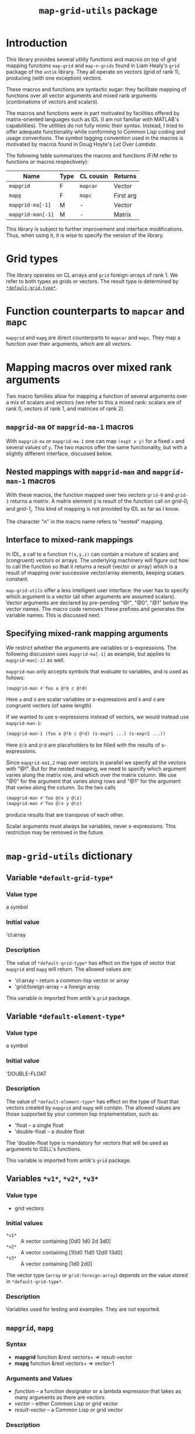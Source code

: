 #+title: ~map-grid-utils~ package

* Introduction

  This library provides several utility functions and macros on top of
  grid mapping functions ~map-grid~ and ~map-n-grids~ found in Liam
  Healy's ~grid~ package of the ~antik~ library.  They all operate on
  vectors (grid of rank 1), producing (with one exception) vectors.

  These macros and functions are syntactic sugar: they facilitate
  mapping of functions over all vector arguments and mixed rank
  arguments (combinations of vectors and scalars).

  The macros and functions were in part motivated by facilities
  offered by matrix-oriented languages such as IDL (I am not familiar
  with MATLAB's capabilities).  The utilities do not fully mimic their
  syntax.  Instead, I tried to offer adequate functionality while
  conforming to Common Lisp coding and usage conventions.  The symbol
  tagging convention used in the macros is motivated by macros found
  in Doug Hoyte's [[letoverlambda.com][Let Over Lambda]].

  The following table summarizes the macros and functions (F/M refer
  to functions or macros respectively):

  | Name               | Type | CL cousin | Returns   |
  |--------------------+------+-----------+-----------+
  | ~mapgrid~          | F    | ~mapcar~  | Vector    |
  | ~mapg~             | F    | ~mapc~    | First arg |
  | ~mapgrid-ma[-1]~   | M    | -         | Vector    |
  | ~mapgrid-man[-1]~  | M    | -         | Matrix    |

  This library is subject to further improvement and interface
  modifications.  Thus, when using it, it is wise to specify the
  version of the library.
  
* Grid types

  The library operates on CL arrays and ~grid~ foreign-arrays of
  rank 1.  We refer to both types as grids or vectors.  The result
  type is determined by [[id:4fe2plm0etf0][~*default-grid-type*~]].

* Function counterparts to ~mapcar~ and ~mapc~

  ~mapgrid~ and ~mapg~ are direct counterparts to ~mapcar~ and ~mapc~.
  They map a function over their arguments, which are all vectors.

  
* Mapping macros over mixed rank arguments

  Two macro families allow for mapping a function of several arguments
  over a mix of scalars and vectors (we refer to this a mixed rank:
  scalars are of rank 0, vectors of rank 1, and matrices of rank 2).

** ~mapgrid-ma~ or ~mapgrid-ma-1~ macros

   With ~mapgrid-ma~ or ~mapgrid-ma-1~ one can map ~(expt x y)~ for a
   fixed ~x~ and several values of ~y~.  The two macros offer the same
   functionality, but with a slightly different interface, discussed
   below.

** Nested mappings with ~mapgrid-man~ and ~mapgrid-man-1~ macros

   With these macros, the function mapped over two /vectors/ ~grid-0~
   and ~grid-1~ returns a /matrix/.  A matrix element /ij/ is result
   of the function call on /grid-0_i/ and /grid-1_j/.  This kind of
   mapping is not provided by IDL as far as I know.

   The character "n" in the macro name refers to "nested" mapping.

** Interface to mixed-rank mappings

   In IDL, a call to a function ~f(x,y,z)~ can contain a mixture of
   scalars and (congruent) vectors or arrays.  The underlying
   machinery will figure out how to call the function so that it
   returns a result (vector or array) which is a result of mapping
   over successive vector/array elements, keeping scalars constant.

   ~map-grid-utils~ offer a less intelligent user interface: the user
   has to specify which argument is a vector (all other arguments are
   assumed scalars).  Vector arguments are declared by pre-pending "@!",
   "@0", "@1" before the vector names.  The macro code removes these
   prefixes and generates the variable names.  This is discussed next.

** Specifying mixed-rank mapping arguments

   We restrict whether the arguments are variables or s-expressions.
   The following discussion uses ~mapgrid-ma[-1]~ as example, but
   applies to ~mapgrid-man[-1]~ as well.

   ~mapgrid-man~ only accepts symbols that evaluate to variables, and
   is used as follows:
   #+BEGIN_SRC lisp
	(mapgrid-man #'foo a @!b c @!d)
   #+END_SRC
   Here ~a~ and ~d~ are scalar variables or s-expressions and ~b~ and
   ~d~ are congruent vectors (of same length)

   If we wanted to use s-expressions instead of vectors, we would
   instead use ~mapgrid-man-1~:
   #+BEGIN_SRC lisp
     (mapgrid-man-1 (foo a @!b c @!d) (s-expr1 ...) (s-expr2 ...))
   #+END_SRC
   Here ~@!b~ and ~@!d~ are placeholders to be filled with the results
   of s-expressions.

   Since ~mapgrid-ma1,2~ map over vectors in parallel we specify all the
   vectors with "@!".  But for the nested mapping, we need to specify
   which argument varies along the matrix row, and which over the matrix
   column.  We use "@0" for the argument that varies along rows and
   "@1" for the argument that varies along the column.  So the two
   calls
   #+BEGIN_SRC lisp
	(mapgrid-man #'foo @0x y @1z)
	(mapgrid-man #'foo @1x y @0z)
   #+END_SRC
   produce results that are transpose of each other.

   
   Scalar arguments must always be variables, never s-expressions.
   This restriction may be removed in the future.
   

   
* ~map-grid-utils~ dictionary

** Variable ~*default-grid-type*~
   :PROPERTIES:
   :ID:       4fe2plm0etf0
   :END:
   
*** Value type
    a symbol

*** Initial value
    'cl:array

*** Description
    :PROPERTIES:
    :ID:       8if9yrn0ltf0
    :END:
    The value of ~*default-grid-type*~ has effect on the type of vector that
    ~mapgrid~ and ~mapg~ will return.  The allowed values are:
    - 'cl:array -- return a common-lisp vector or array
    - 'grid:foreign-array -- a foreign array

      
    This variable is imported from antik's ~grid~ package.

** Variable ~*default-element-type*~
   :PROPERTIES:
   :ID:       wughcmm0etf0
   :END:

*** Value type
    a symbol

*** Initial value
    'DOUBLE-FLOAT

*** Description
    The value of ~*default-element-type*~ has effect on the type of
    float that vectors created by ~mapgrid~ and ~mapg~ will contain.
    The allowed values are those supported by your common lisp
    implementation, such as:
    - 'float -- a single float
    - 'double-float -- a double float

      
    The 'double-float type is mandatory for vectors that will be used as
    arguments to GSLL's functions.

    This variable is imported from antik's ~grid~ package.
    
** Variables ~*v1*~, ~*v2*~, ~*v3*~

*** Value type
    - grid vectors

*** Initial values
    - ~*v1*~ :: A vector containing [0d0 1d0 2d 3d0]
    - ~*v2*~ :: A vector containing [10d0 11d0 12d0 13d0]
    - ~*v3*~ :: A vector containing [1d0 2d0]
      
      
    The vector type (~array~ or ~grid:foreign-array~) depends on the value
    stored in ~*default-grid-type*~.

*** Description
    Variables used for testing and examples.  They are /not/ exported.
    
** ~mapgrid~, ~mapg~
*** Syntax
    - *mapgrid* function &rest vectors+ => result-vector
    - *mapg* function &rest vectors+ => vector-1
*** Arguments and Values
    - /function/ -- a function designator or a lambda expression that
      takes as many arguments as there are vectors
    - /vector/ -- either Common Lisp or grid vector
    - /result-vector/ -- a Common Lisp or grid vector
    
*** Description
    The mapping operation involves applying function to successive
    sets of arguments in which one argument is obtained from each
    vector.

    ~mapgrid~ accumulates the results into a vector. 

    ~mapg~ returns the first vector.  It is intended for side effects of
    the function calls.

    The function call results are coerced to [[id:wughcmm0etf0][~*default-element-type*~]].

    The vector type is determined by [[id:4fe2plm0etf0][~*default-grid-type*~]].

** ~mapgrid-xa1~, ~mapgrid-xa2~

*** Syntax
    - (*mapgrid-ma* function &rest arguments1) => result-vector
    - (*mapgrid-ma-1* (function &rest arguments2) &rest vectors) => result-vector

*** Arguments and values
    - /function/ -- a function designator or a lambda expression
    - /arguments1/ -- combination of scalars and vectors, vectors being marked with a
      @! prefix
    - /arguments2/ -- scalars or dummy symbols prefixed by @!
    - /vectors/ -- one or more grid vectors
    - /result-vector/ -- a grid vector

*** Description
    The macros map ~function~ over vectors.  At each call, the
    function's arguments are constructed from the scalar arguments and
    successive vector elements.

    The user tags the vectors to the macros by pre-pending the ~@!~
    prefix before each symbol name.

    ~arguments1~ and ~arguments2~ cannot have s-expressions.  All
    arguments must be existing variables.  S-expressions can be used
    as part of the ~vectors~ argument to ~mapgrid-ma~.

*** Examples
    A couple examples using lists may explain the macros better

    #+BEGIN_SRC lisp
(mapgrid-ma #'expt 5d0 @!*V1*)
    #+END_SRC
    => #m[1d0 5d0 25d0 125d0]

    is equivalent to (using lists instead of grids)
    #+BEGIN_SRC lisp
      (mapcar (lambda (arg)
                (expt 5d0 arg))
              '(0d0 1d0 2d0 3d0))
    #+END_SRC

    #+BEGIN_SRC lisp
(mapgrid-ma-1 (expt @!a @!b) *V1* *V0*)
    #+END_SRC
    => #m[0d0 11d0 144d0 2197d0]
    is equivalent to
    #+BEGIN_SRC lisp
      (mapcar (lambda (x1 x0)
                (expt x1 x2))
              '(10d0 11d0 12d0 13d0)
              ('0d0 1d0 2d0 3d0))    
    #+END_SRC

    Now suppose that we did not have *v1* but had an s-expression
    instead.  Then, we cannot use ~mapgrid-ma~, but must use
    ~mapgrid-ma-1~
    #+BEGIN_SRC lisp
      (mapgrid-man-1 (expt 5d0 @!v1)
                   (make-grid `((,*default-grid-type* 4) ,*default-element-type*)
                              :initial-contents '(0d0 1d0 2d0 3d0)))
    #+END_SRC

    

** ~mapgrid-man~, ~mapgrid-man-1~
*** Syntax
    - (*mapgrid-man* function &rest arguments) => result-vector
    - (*mapgrid-man-1* (function &rest arguments) &rest vectors) =>
      result-vector


*** Arguments and values
    - /function/ -- a function designator or a lambda form
    - /arguments/ -- a mixture of scalars and two vectors, the vectors
      being marked with a @0 and @1 prefixes
    - /result-vector/ -- a Common Lisp or grid matrix

*** Description
    ~mapgrid-man~, ~mapgrid-man-1~ performs a nested mapping with the
    results stored in a matrix.  The first matrix row is obtained by
    mapping the function over the @1 labeled vector, taking the remaining
    arguments from the scalars, and first element of the @0 vector.
    The following rows is obtained by repeating this scan, but in
    successive scans taking successive elements of the @1 vector.

    /Arguments/ cannot be forms that evaluate into a scalar or vector.
    They must be symbols whose value is a scalar or a vector.  

*** Examples

    The following examples show calls of functions that require only
    two arguments, and both are vectors:
    
    #+BEGIN_SRC lisp
(mapgrid-man (expt @0*v2* @1*V3*))
    #+END_SRC
    => #2A((10d0 11d0 12d0 13d0)
    (100d0 121d0 144d0 169d0))
    

    #+BEGIN_SRC lisp
(mapgrid-man (expt @1*V2* @0*v3*))
    #+END_SRC
    => #2A((10d0 100d0)
    (11d0 121d0)
    (12d0 144d0)
    (13d0 169d0))

    The macro can handle calls of mixed arguments, such as
    #+BEGIN_SRC lisp
(mapgrid-man (foo @0*v2* bar @1*V3*))
    #+END_SRC
    where ~bar~ evaluates to a scalar.
    


* Implementation notes

  The philosophy was to take as much of the calling and documentation
  conventions from Common Lisp and hyperspec as possible.

  The variable tagging is from Doug Hoyte's [[http://letoverlambda.com][Let over Lambda]] book.

  ~lisp-unit~ is used for function tests.  Almost all functions have
  tests associated with them.  These tests also serve as documentation
  regarding the function usage.  


* Testing
  The development and testing is done on SBCL on Linux and Clisp on
  Cygwin on Windows
  

* Issues
  The test [[file:map-grid-mixed-args.lisp::(define-test%20mapgrid-man-1][mapgrid-man-1]] throws an error.  But when it is recompiled
  manually, all tests pass.

* Notes on Antik compilation on my machines

  I had to make a few changes to Antik in order to run on my
  machines.  On SBCL
  - Added ~aref~ to list of shadowed symbols
  - Specified ~cl:array~ in ~formatting-test-grid~ function in
    ~antik/tests/format-grid.lisp~

    
  On Clisp
  - Added ~second~, ~fifth~, ~tenth~, ~rem~ to list of shadowed
    symbols
  - In various places used ~cl:second~ instead of ~second~
    
    
  I submitted the Clisp related modifications to antik's maintainer
  for review.

  
* Todo
  - Implement functionality to return compiled functions that will
    accept mixed-rank arguments
  - Investigate usage of the ~once-only~ macro to process scalar
    arguments in the mixed argument macros.
  - Clean-up code.  Some of it may contained remains of old
    development.
  - Investigate how to allow s-expressions as arguments to mapping
    macros

